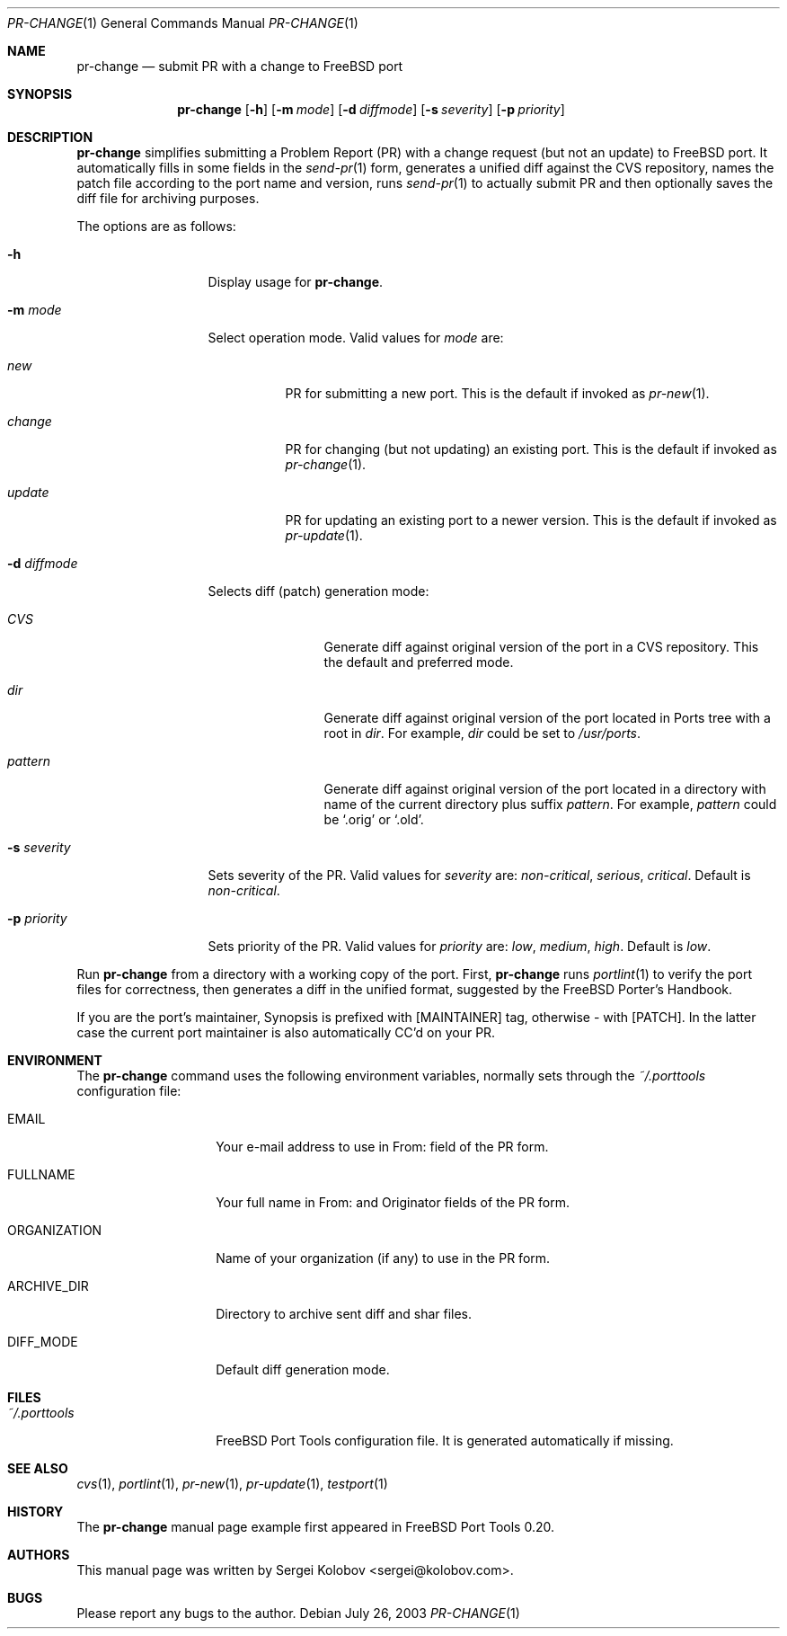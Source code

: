 .\" Copyright (c) 2003, Sergei Kolobov
.\" All rights reserved.
.\"
.\" Redistribution and use in source and binary forms, with or without
.\" modification, are permitted provided that the following conditions
.\" are met:
.\" 1. Redistributions of source code must retain the above copyright
.\"    notice, this list of conditions and the following disclaimer.
.\" 2. Redistributions in binary form must reproduce the above copyright
.\"    notice, this list of conditions and the following disclaimer in the
.\"    documentation and/or other materials provided with the distribution.
.\"
.\" THIS SOFTWARE IS PROVIDED BY THE AUTHOR AND CONTRIBUTORS ``AS IS'' AND
.\" ANY EXPRESS OR IMPLIED WARRANTIES, INCLUDING, BUT NOT LIMITED TO, THE
.\" IMPLIED WARRANTIES OF MERCHANTABILITY AND FITNESS FOR A PARTICULAR PURPOSE
.\" ARE DISCLAIMED.  IN NO EVENT SHALL THE AUTHOR OR CONTRIBUTORS BE LIABLE
.\" FOR ANY DIRECT, INDIRECT, INCIDENTAL, SPECIAL, EXEMPLARY, OR CONSEQUENTIAL
.\" DAMAGES (INCLUDING, BUT NOT LIMITED TO, PROCUREMENT OF SUBSTITUTE GOODS
.\" OR SERVICES; LOSS OF USE, DATA, OR PROFITS; OR BUSINESS INTERRUPTION)
.\" HOWEVER CAUSED AND ON ANY THEORY OF LIABILITY, WHETHER IN CONTRACT, STRICT
.\" LIABILITY, OR TORT (INCLUDING NEGLIGENCE OR OTHERWISE) ARISING IN ANY WAY
.\" OUT OF THE USE OF THIS SOFTWARE, EVEN IF ADVISED OF THE POSSIBILITY OF
.\" SUCH DAMAGE.
.\"
.\" $Id$
.\"
.Dd July 26, 2003
.Dt PR-CHANGE 1
.Os
.Sh NAME
.Nm pr-change
.Nd submit PR with a change to FreeBSD port
.Sh SYNOPSIS
.Nm
.Op Fl h
.Op Fl m Ar mode
.Op Fl d Ar diffmode
.Op Fl s Ar severity
.Op Fl p Ar priority
.Sh DESCRIPTION
.Nm
simplifies submitting a Problem Report (PR) 
with a change request (but not an update) to FreeBSD port.
It automatically fills in some fields in the 
.Xr send-pr 1
form,
generates a unified diff against the CVS repository,
names the patch file according to the port name and version,
runs 
.Xr send-pr 1
to actually submit PR and then 
optionally saves the diff file for archiving purposes.
.Pp
The options are as follows:
.Bl -tag -width ".Fl s Ar severity"
.It Fl h
Display usage for
.Nm .
.It Fl m Ar mode
Select operation mode.
Valid values for 
.Ar mode 
are:
.Bl -tag -width update
.It Ar new
PR for submitting a new port.
This is the default if invoked as
.Xr pr-new 1 .
.It Ar change
PR for changing (but not updating) an existing port.
This is the default if invoked as
.Xr pr-change 1 .
.It Ar update
PR for updating an existing port to a newer version.
This is the default if invoked as
.Xr pr-update 1 .
.El
.It Fl d Ar diffmode
Selects diff (patch) generation mode:
.Bl -tag -width "Ar pattern"
.It Ar CVS
Generate diff against original version of the port 
in a CVS repository.
This the default and preferred mode.
.It Ar dir
Generate diff against original version of the port 
located in Ports tree with a root in
.Ar dir .
For example,
.Ar dir
could be set to
.Pa /usr/ports .
.It Ar pattern
Generate diff against original version of the port 
located in a directory with name of the current directory
plus suffix
.Ar pattern .
For example,
.Ar pattern
could be 
.Sq .orig
or
.Sq .old .
.El
.It Fl s Ar severity
Sets severity of the PR.
Valid values for 
.Ar severity 
are:
.Em non-critical ,
.Em serious ,
.Em critical .
Default is 
.Em non-critical .
.It Fl p Ar priority
Sets priority of the PR.
Valid values for 
.Ar priority 
are:
.Em low ,
.Em medium ,
.Em high .
Default is 
.Em low .
.El
.Pp
Run 
.Nm
from a directory with a working copy of the port.
First,
.Nm
runs
.Xr portlint 1
to verify the port files for correctness,
then generates a diff in the unified format,
suggested by the FreeBSD Porter's Handbook.
.Pp
If you are the port's maintainer, Synopsis is prefixed with
.Bq MAINTAINER
tag, otherwise - with 
.Bq PATCH .
In the latter case the current port maintainer 
is also automatically CC'd on your PR.
.Sh ENVIRONMENT
The
.Nm
command uses the following environment variables,
normally sets through the 
.Pa ~/.porttools
configuration file:
.Bl -tag -width ORGANIZATION
.It Ev EMAIL
Your e-mail address to use in From: field of the PR form.
.It Ev FULLNAME
Your full name in From: and Originator fields of the PR form.
.It Ev ORGANIZATION
Name of your organization (if any) to use in the PR form.
.It Ev ARCHIVE_DIR
Directory to archive sent diff and shar files.
.It Ev DIFF_MODE
Default diff generation mode.
.El
.Sh FILES
.Bl -tag -width ".Pa ~/.porttools" -compact
.It Pa ~/.porttools
FreeBSD Port Tools configuration file.
It is generated automatically if missing.
.El
.Sh SEE ALSO
.Xr cvs 1 ,
.Xr portlint 1 ,
.Xr pr-new 1 ,
.Xr pr-update 1 ,
.Xr testport 1
.Sh HISTORY
The
.Nm
manual page example first appeared in FreeBSD Port Tools 0.20.
.Sh AUTHORS
This manual page was written by
.An Sergei Kolobov Aq sergei@kolobov.com .
.Sh BUGS
Please report any bugs to the author.
